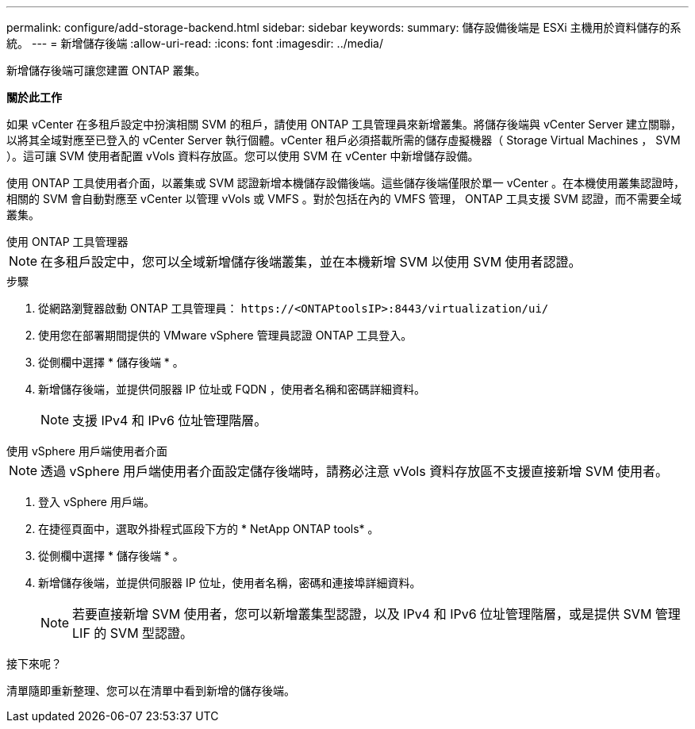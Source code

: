 ---
permalink: configure/add-storage-backend.html 
sidebar: sidebar 
keywords:  
summary: 儲存設備後端是 ESXi 主機用於資料儲存的系統。 
---
= 新增儲存後端
:allow-uri-read: 
:icons: font
:imagesdir: ../media/


[role="lead"]
新增儲存後端可讓您建置 ONTAP 叢集。

*關於此工作*

如果 vCenter 在多租戶設定中扮演相關 SVM 的租戶，請使用 ONTAP 工具管理員來新增叢集。將儲存後端與 vCenter Server 建立關聯，以將其全域對應至已登入的 vCenter Server 執行個體。vCenter 租戶必須搭載所需的儲存虛擬機器（ Storage Virtual Machines ， SVM ）。這可讓 SVM 使用者配置 vVols 資料存放區。您可以使用 SVM 在 vCenter 中新增儲存設備。

使用 ONTAP 工具使用者介面，以叢集或 SVM 認證新增本機儲存設備後端。這些儲存後端僅限於單一 vCenter 。在本機使用叢集認證時，相關的 SVM 會自動對應至 vCenter 以管理 vVols 或 VMFS 。對於包括在內的 VMFS 管理， ONTAP 工具支援 SVM 認證，而不需要全域叢集。

[role="tabbed-block"]
====
.使用 ONTAP 工具管理器
--

NOTE: 在多租戶設定中，您可以全域新增儲存後端叢集，並在本機新增 SVM 以使用 SVM 使用者認證。

.步驟
. 從網路瀏覽器啟動 ONTAP 工具管理員： `\https://<ONTAPtoolsIP>:8443/virtualization/ui/`
. 使用您在部署期間提供的 VMware vSphere 管理員認證 ONTAP 工具登入。
. 從側欄中選擇 * 儲存後端 * 。
. 新增儲存後端，並提供伺服器 IP 位址或 FQDN ，使用者名稱和密碼詳細資料。
+

NOTE: 支援 IPv4 和 IPv6 位址管理階層。



--
.使用 vSphere 用戶端使用者介面
--

NOTE: 透過 vSphere 用戶端使用者介面設定儲存後端時，請務必注意 vVols 資料存放區不支援直接新增 SVM 使用者。

. 登入 vSphere 用戶端。
. 在捷徑頁面中，選取外掛程式區段下方的 * NetApp ONTAP tools* 。
. 從側欄中選擇 * 儲存後端 * 。
. 新增儲存後端，並提供伺服器 IP 位址，使用者名稱，密碼和連接埠詳細資料。
+

NOTE: 若要直接新增 SVM 使用者，您可以新增叢集型認證，以及 IPv4 和 IPv6 位址管理階層，或是提供 SVM 管理 LIF 的 SVM 型認證。



.接下來呢？
清單隨即重新整理、您可以在清單中看到新增的儲存後端。

--
====